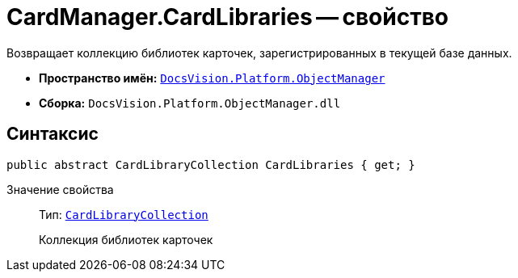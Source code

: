 = CardManager.CardLibraries -- свойство

Возвращает коллекцию библиотек карточек, зарегистрированных в текущей базе данных.

* *Пространство имён:* `xref:api/DocsVision/Platform/ObjectManager/ObjectManager_NS.adoc[DocsVision.Platform.ObjectManager]`
* *Сборка:* `DocsVision.Platform.ObjectManager.dll`

== Синтаксис

[source,csharp]
----
public abstract CardLibraryCollection CardLibraries { get; }
----

Значение свойства::
Тип: `xref:api/DocsVision/Platform/ObjectManager/Metadata/CardLibraryCollection_CL.adoc[CardLibraryCollection]`
+
Коллекция библиотек карточек
